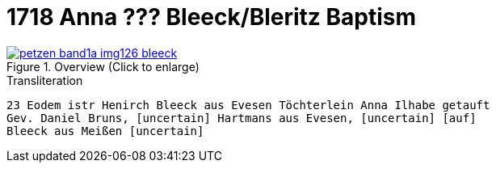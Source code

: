 = 1718 Anna ??? Bleeck/Bleritz Baptism
:page-role: doc-width


image::petzen-band1a-img126-bleeck.jpg[align=center,title='Overview (Click to enlarge)',link=self]

.Transliteration
....
23 Eodem istr Henirch Bleeck aus Evesen Töchterlein Anna Ilhabe getauft
Gev. Daniel Bruns, [uncertain] Hartmans aus Evesen, [uncertain] [auf]
Bleeck aus Meißen [uncertain]

....
